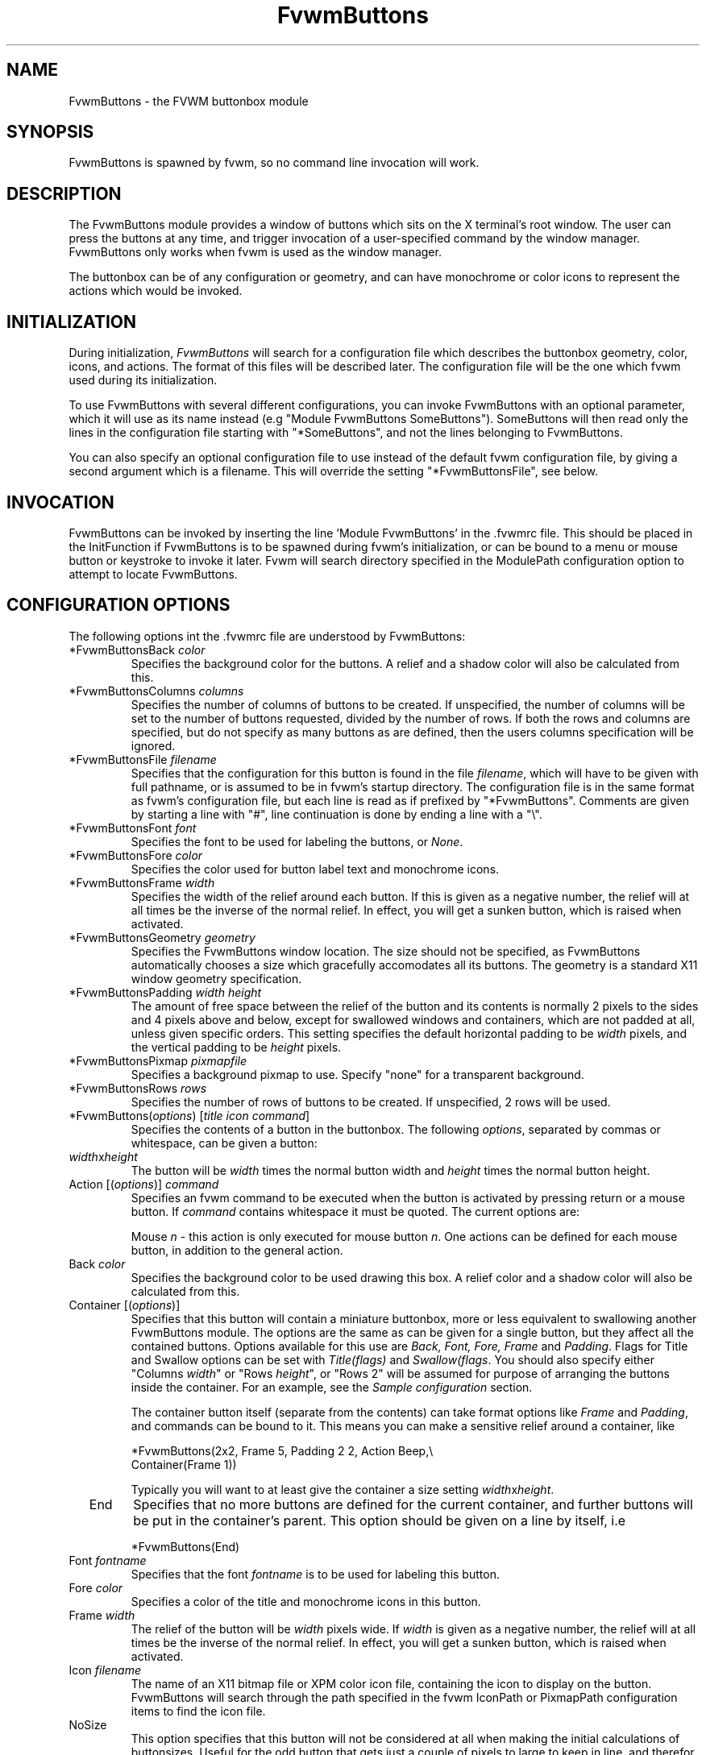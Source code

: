 .\" t # I don't know this stuff, sorry. -Jarl
.\" @(#)FvwmButtons.1	1/28/94
.TH FvwmButtons 1 "Mar 9 1996"
.UC
.SH NAME
FvwmButtons \- the FVWM buttonbox module
.SH SYNOPSIS
FvwmButtons is spawned by fvwm, so no command line invocation will work.

.SH DESCRIPTION
The FvwmButtons module provides a window of buttons which sits on the X
terminal's root window. The user can press the buttons at any time,
and trigger invocation of a user-specified command by the window
manager. FvwmButtons only works when fvwm is used as the window manager.

The buttonbox can be of any configuration or geometry, and can have
monochrome or color icons to represent the actions which would be
invoked.

.SH INITIALIZATION
During initialization, \fIFvwmButtons\fP will search for a configuration
file which describes the buttonbox geometry, color, icons, and
actions. The format of 
this files will be described later. The configuration file will be the
one which fvwm used during its initialization.

To use FvwmButtons with several different configurations, you can
invoke FvwmButtons with an optional parameter, which it will use
as its name instead (e.g "Module FvwmButtons SomeButtons").
SomeButtons will then read only the lines in the configuration file
starting with "*SomeButtons", and not the lines belonging to FvwmButtons.

You can also specify an optional configuration file to use instead of 
the default fvwm configuration file, by giving a second argument which
is a filename. This will override the setting "*FvwmButtonsFile", see
below.

.SH INVOCATION
FvwmButtons can be invoked by inserting the line 'Module FvwmButtons' in
the .fvwmrc file. This should be placed in the InitFunction if FvwmButtons
is to be spawned during fvwm's initialization, or can be bound to a
menu or mouse button or keystroke to invoke it later. Fvwm will search
directory specified in the ModulePath configuration option to attempt
to locate FvwmButtons.

.SH CONFIGURATION OPTIONS
The following options int the .fvwmrc file are understood by FvwmButtons:
.IP "*FvwmButtonsBack \fIcolor\fP"
Specifies the background color for the buttons. A relief and a shadow color
will also be calculated from this.
.IP "*FvwmButtonsColumns \fIcolumns\fP"
Specifies the number of columns of buttons to be created. If unspecified,
the number of columns will be set to the number of buttons requested,
divided by the number of rows. If both the rows and columns are
specified, but do not specify as many buttons as are defined, then the
users columns specification will be ignored.
.IP "*FvwmButtonsFile \fIfilename\fP"
Specifies that the configuration for this button is found in the file
\fIfilename\fP, which will have to be given with full pathname, or is
assumed to be in fvwm's startup directory. The configuration file is in
the same format as fvwm's configuration file, but each line is read as
if prefixed by "*FvwmButtons". Comments are given by starting a line with
"#", line continuation is done by ending a line with a "\\".
.IP "*FvwmButtonsFont \fIfont\fP"
Specifies the font to be used for labeling the buttons, or \fINone\fP.
.IP "*FvwmButtonsFore \fIcolor\fP"
Specifies the color used for button label text and monochrome icons.
.IP "*FvwmButtonsFrame \fIwidth\fP"
Specifies the width of the relief around each button. If this is given
as a negative number, the relief will at all times be the inverse of the
normal relief. In effect, you will get a sunken button, which is raised when
activated.
.IP "*FvwmButtonsGeometry \fIgeometry\fP"
Specifies the FvwmButtons window location. The size should not be specified,
as FvwmButtons automatically chooses a size which gracefully accomodates
all its buttons. The geometry is a standard X11 window geometry specification.
.IP "*FvwmButtonsPadding \fIwidth height\fP"
The amount of free space between the relief of the button and its contents
is normally 2 pixels to the sides and 4 pixels above and below, except for
swallowed windows and containers, which are not padded at all, unless
given specific orders. This setting
specifies the default horizontal padding to be \fIwidth\fP pixels, and the
vertical padding to be \fIheight\fP pixels.
.IP "*FvwmButtonsPixmap \fIpixmapfile\fP"
Specifies a background pixmap to use.  Specify "none" for a transparent
background.
.IP "*FvwmButtonsRows \fIrows\fP"
Specifies the number of rows of buttons to be created. If unspecified,
2 rows will be used.
.IP "*FvwmButtons(\fIoptions\fP) [\fItitle icon command\fP]"
Specifies the contents of a button in the buttonbox.
The following \fIoptions\fP, separated by commas or whitespace, can be
given a button:
.IP "  \fIwidth\fPx\fIheight\fP"
The button will be \fIwidth\fP times the normal button width and \fIheight\fP
times the normal button height.
.IP "  Action [(\fIoptions\fP)] \fIcommand\fP"
Specifies an fvwm command to be executed when the button is activated
by pressing return or a mouse button. If \fIcommand\fP contains whitespace
it must be quoted. The current options are:

Mouse \fIn\fP - this action is only executed for mouse button \fIn\fP.
One actions can be defined for each mouse button, in addition to the 
general action.
.IP "  Back \fIcolor\fP"
Specifies the background color to be used drawing this box. A relief color
and a shadow color will also be calculated from this.
.IP "  Container [(\fIoptions\fP)]"
Specifies that this button will contain a miniature buttonbox, more or less
equivalent to swallowing another FvwmButtons module. The options are the
same as can be given for a single button, but they affect all
the contained buttons. Options available for this use are \fIBack, Font,
Fore, Frame\fP and \fIPadding\fP. Flags for Title and Swallow options can
be set with \fITitle(flags)\fP and \fISwallow(flags\fP.
You should also specify either "Columns \fIwidth\fP" or "Rows \fIheight\fP",
or "Rows 2" will be assumed for purpose of arranging the buttons inside
the container. For an example, see the \fISample configuration\fP section.

The container button itself (separate from the contents) can take format
options like
\fIFrame\fP and \fIPadding\fP, and commands can be bound to it. This means
you can make a sensitive relief around a container, like

  *FvwmButtons(2x2, Frame 5, Padding 2 2, Action Beep,\\
      Container(Frame 1))

Typically you will want to at least give the container a size setting
\fIwidth\fPx\fIheight\fP.

.IP "  End"
Specifies that no more buttons are defined for the current container, and
further buttons will be put in the container's parent. This option should 
be given on a line by itself, i.e

  *FvwmButtons(End)
.IP "  Font \fIfontname\fP"
Specifies that the font \fIfontname\fP is to be used for labeling this button.
.IP "  Fore \fIcolor\fP"
Specifies a color of the title and monochrome icons in this button.
.IP "  Frame \fIwidth\fP"
The relief of the button will be \fIwidth\fP pixels wide. If \fIwidth\fP
is given as a negative number, the 
relief will at all times be the inverse of the normal relief.
In effect, you will get a sunken button, which is raised when activated.
.IP "  Icon \fIfilename\fP"
The name of an X11 bitmap file or XPM color icon file, containing the
icon to display on the button. FvwmButtons will search through the path
specified in the fvwm IconPath or PixmapPath 
configuration items to find the icon file.
.IP "  NoSize"
This option specifies that this button will not be considered at all when
making the initial calculations of buttonsizes. Useful for the odd button
that gets just a couple of pixels to large to keep in line, and therefor
blows up your whole buttonbox. "NoSize" is equivalent to "Size 0 0".
.IP "  Padding \fIwidth height\fP"
The amount of free space between the relief of the button and its contents
is normally 2 pixels to the sides and 4 pixels above and below, except 
for swallowed windows and containers, which are by default not padded at all. 
This option sets the horizontal padding to \fIwidth\fP and the vertical
padding to \fIheight\fP.
.IP "  Size \fIwidth height\fP"
Specifies that the contents of this button will require \fIwidth\fP by
\fIheight\fP pixels, regardless of what size FvwmButtons calculates from
the icon and the title. A buttonbar with only swallowed windows will
not get very large without this option specified, as FvwmButtons does not
consider sizes for swallowing buttons. Note that this option gives the
minimum space assured; other buttons might require the buttonbox to use
larger sizes.
.IP "  Swallow [(\fIflags\fP)] \fIhangon\fP \fIcommand\fP"
Causes FvwmButtons to execute \fIcommand\fP, and when a window matching the
name \fIhangon\fP appears, it is captured and swallowed into this button.
An example:

  *FvwmButtons(Swallow XClock 'Exec xclock &')

will take the first window whose name, class or resource is "XClock" and 
display it in the button. Modules can be swallowed by specifying
the module instead of 'Exec whatever', like:

  *FvwmButtons(Swallow "FvwmPager" "FvwmPager 0 0")

The flags that can be given to swallow are:

NoClose / Close -
Specifies whether the swallowed program in this button will be unswallowed 
or closed when FvwmButtons exit cleanly. "NoClose" can be combined with
"UseOld" to have windows survive restart of windowmanager. The default 
setting is "Close".

NoHints / Hints -
Specifies whether hints from the swallowed program in this
button will be ignored or not, useful in forcing a window to resize itself
to fit its button. The default value is "Hints".

NoKill / Kill - 
Specifies whether the swallowed program will be closed by killing it or by
sending a message to it. This can be useful in ending programs that
doesn't accept window manager protocol. The default value is "NoKill".
This has no effect if "NoClose" is specified.

NoRespawn / Respawn -
Specifies whether the swallowed program is to be respawn if it dies.
If "Respawn" is specified, the program will be respawned using the original
\fIcommand\fP. Use this option with care, the program might have a very 
legitimate reason to die.

NoOld / UseOld -
Specifies whether the button will try to swallow an existing window matching
the \fIhangon\fP name before spawning one itself with \fIcommand\fP.
The default value is "NoOld".
"UseOld" can be combined with "NoKill" to have windows survive restart of
windowmanager. If you want FvwmButtons to swallow an old window, and not
spawn one itself if failing, let the \fIcommand\fP be "Nop":

  *FvwmButtons(Swallow (UseOld) "Console" Nop)

If you want to be able to start it yourself, combine it with an action:

  *FvwmButtons(Swallow (UseOld) "Console" Nop, \\
               Action `Exec "Console" console &`)

NoTitle / UseTitle -
Specifies whether the title of the button will be taken from the swallowed
window's title or not. If "UseTitle" is given, the title on the button will
change dynamically to reflect the window name. The default is "NoTitle".

.IP "  Title [(\fIoptions\fP)] \fIname\fP"
Specifies the title which will be written on the button. 
Whitespace can be included in the title by quoting it.
If a title at any time is to long for
its buttons, characters are chopped of one at a time until it fits.
If \fIjustify\fP is "Right", the head is removed, otherwise its tail is
removed.
These \fIoptions\fP can be given to Title:

Center - The title will be centered horizontally. This is the default.

Left - The title will be justified to the left side.

Right - The title will be justified to the right side.

Side - This will cause the title to appear on the right hand side of
any icon or swallowed window, instead of below it which is the default.
If you use small icons, and combine this with the "Left" option, you can
get a look similar to fvwm's menus.
.IP "Legacy fields [\fItitle icon command\fP]"
These fields are kept for compatibility with previous versions of 
FvwmButtons, and their use is discouraged.
The \fItitle\fP field is similar to the option 
Title \fIname\fP. If the title field is "-", no title will be displayed.
The \fIicon\fP field is similar to the option 
Icon \fIfilename\fP. If the icon field is "-" no icon will be displayed.
The \fIcommand\fP field is similar to the option
Action \fIcommand\fP or alternatively Swallow "\fIhangon\fP" \fIcommand\fP.
.IP "The \fIcommand\fP"
Any fvwm command is recognized by FvwmButtons. See fvwm(1) for more info
on this. The Exec command has a small extension when used in Actions, 
its syntax is here:

  Exec ["hangon"] command

When FvwmButtons finds such an Exec command, the button will remain
pushed in until a window whose name or class matches the
qouted portion of the command is encountered. This is intended to
provide visual feedback to the user that the action he has requested
will be performed. If the qouted portion
contains no characters, then the button will pop out immediately.
Note that users can continue pressing the button, and re-executing the
command, even when it looks "pressed in."
.IP "Quoting"
Any string which contains whitespace must be quoted. This include
commands.
Quoting can be done with any of the three quotation characters; 
single quote:

  'This is a "quote"',

double quote:

  "It's another `quote'",

and backquote: 

  `This is a strange quote`. 

The backquoting is purposeful
if you use a preprocessor like FvwmCpp and want it to get into your
commands, like this:

  #define BG gray60
  *FvwmButtons(Swallow "xload" `Exec xload -bg BG &`)

.SH ARRANGEMENT ALGORITHM

FvwmButtons tries to arrange its buttons as best it can, by using
recursively, on each container including the buttonbox itself,
the following algorithm.
.IP "Getting the size right"
First it calculates the number of button unit areas it will need, by adding
the width times the height in buttons of each button. Containers are
for the moment considered a normal button.
Then it considers the given \fIrows\fP and \fIcolumns\fP arguments.
If the number of rows is given, it will calculate how many columns are needed,
and stick to that, unless \fIcolumns\fP is larger, in which case you will
get some empty space at the bottom of the buttonbox.
If the number of columns is given, it calculates how many rows it needs
to fit all the buttons.
If neither is given, it assumes you want two rows, and finds the number of
columns from that.
.IP "Shuffling buttons"
Now it has a large enough area to place the buttons in, all that is left is
to place them right. The algorithm assumes the buttons are all of unit
size, and places them in a left to right, top to bottom western fashion.
Then it looks at button 1, and considers: Is this button larger than normal? 
If it isn't, the same thing is done for the next buttons.
When a button is found that is larger than 1x1, space must be provided for
it. The algorithm assumes it is in the right coordinate, its upper left 
corner should be unchanged. It then "slides" away the buttons that occupies
the places needed for this button. The buttons are slid to the right, 
wrapping around to the next line. When all the space has been cleared for
this button the algorithm continues with the next button, doing the same.
.IP "Containers"
Containers are arranged by the same algorithm, in fact they are shuffled
recursively as the algorithm finds them. 
.IP "Clarifying example"
An example might be useful here: Suppose you have 6 buttons, all unit sized
except number two, which is 2x2. This makes for 5 times 1 plus 1 times 4
equals 9 unit buttons total area. Assume you have requested 3 columns.
.nf
.sp
1) +---+---+---+   2) +---+---+---+   3) +---+---+---+
   | 1 | 2 | 3 |      | 1 | 2 |   |      | 1 | 2 |   |
   +---+---+---+      +---+---+---+      +---+---+---+
   | 4 | 5 | 6 |      | 3 | 4 | 5 |      | 3 |   | 4 |
   +---+---+---+      +---+---+---+      +---+---+---+
   |           |      | 6 |       |      | 5 | 6 |   |
   +-----------+      +---+-------+      +---+---+---+

4) +---+---+---+   5) +---+-------+
   | 1 | 2 |   |      | 1 |       |
   +---+---+---+      +---+   2   |
   | 3 |   |   |      | 3 |       |
   +---+---+---+      +---+---+---+
   | 4 | 5 | 6 |      | 4 | 5 | 6 |
   +---+---+---+      +---+---+---+
.sp
.fi
The algorithm starts as in figure 1. The first large button it finds is
number 2, and it will try to free up each of the unit areas it occupies,
in a left to right, top to bottom order. First it sees that button 3 
is in its way, and it shifts all the buttons, giving figure 2. Now it
finds that button 4 is in the way, so button 4 to 6 are shifted, yielding
figure 3. Button 4 is still barring progress, so it shifts button 4 to 6
once more, ending up at figure 4. Now all the button units required by
button 2 are freed, and button 2 can be given its real size.
.IP "What size will the buttons be?"
When FvwmButtons has read the icons and fonts that are required by its
configuration, it can find out which size is needed for every non-swallowing
button. The unit button size of a container is set to be large enough to
hold the largest button in it without squeezing it. Swallowed windows 
are simple expected to be comfortable with the buttonsize they get 
from this scheme. If a particular configuration requires more space
for a swallowed window, it can be set in that button's configuration line
using the option "Size \fIwidth height\fP". This will tell FvwmButtons
to give this button at least \fIwidth\fP by \fIheight\fP pixels inside
the relief and padding.

.SH SAMPLE CONFIGURATION
The following are excepts from a .fvwmrc file which describe FvwmButtons
initialization commands:

.nf
.sp
##########################################################
# Load any modules which should be started during fvwm 
# initialization

ModulePath /usr/lib/X11/fvwm:/usr/bin/X11

# Make sure FvwmButtons is always there.
AddToFunc InitFunction     "I" Module FvwmButtons
AddToFunc RestartFunction  "I" Module FvwmButtons

# Make it titlebar-less, sticky, and give it an icon	
Style "FvwmButtons"	Icon toolbox.xpm, NoTitle, Sticky

##########################################################

*FvwmButtonsFore Black
*FvwmButtonsBack rgb:90/80/90
*FvwmButtonsGeometry -135-5
*FvwmButtonsRows 1
*FvwmButtonsFont -*-helvetica-medium-r-*-*-12-*
*FvwmButtonsPadding 2 2

*FvwmButtons(Title Resize,Icon resize.xpm ,Action Resize)
*FvwmButtons(Title Move  ,Icon arrows2.xpm,Action Move  )
*FvwmButtons(Title Lower ,Icon Down       ,Action Lower )
*FvwmButtons(Title Raise ,Icon Up         ,Action Raise )
*FvwmButtons(Title Kill  ,Icon bomb.xpm   ,Action Destroy)

*FvwmButtons(1x1,Container(Rows 3,Frame 1))
*FvwmButtons(Title Dopey ,Action \\
    `Exec "big_win" xterm -T big_win -geometry 80x50 &`)
*FvwmButtons(Title Snoopy, Font fixed, Action \\
    `Exec "small_win" xterm -T small_win &`)
*FvwmButtons(Title Smokin')
*FvwmButtons(End)

*FvwmButtons(Title Xcalc, Icon rcalc.xpm,\\
             Action `Exec "Calculator" xcalc &`)
*FvwmButtons(Title XMag, Icon magnifying_glass2.xpm,\\
             Action `Exec "xmag" xmag &`)
*FvwmButtons(Title Mail, Icon mail2.xpm,\\
             Action `Exec "xmh" xmh &`)
*FvwmButtons(4x1, Swallow "FvwmPager" `FvwmPager 0 3`\\
             Frame 3)

*FvwmButtons(Swallow(UseOld,NoKill) "xload15" `Exec xload\\
     -title xload15 -nolabel -bg rgb:90/80/90 -update 15 &`)
.sp
.fi

The last lines are a little tricky - one spawns an FvwmPager module, and
captures it to display in a quadruple width button.
is used, the Pager will be as big as possible within the button's relief.

The final line is even more magic. Note the combination of \fIUseOld\fP
and \fINoKill\fP, which will try to swallow an existing window with the
name "xload15" when starting up (if failing: starting one with the 
specified command), which is unswallowed when ending FvwmButtons. 

The color specification \fIrgb:90/80/90\fP is actually the most
correct way of specifying independent colors in X, and should be
used instead of the older \fI#908090\fP. If the latter specification
is used in your configuration file, you should be sure to escape
the hash in any of the \fIcommand\fPs which will be executed, or
fvwm will consider the rest of the line a comment.

.SH COPYRIGHTS
The FvwmButtons program, and the concept for
interfacing this module to the Window Manager, are all original work
by Robert Nation

Copyright 1993, Robert Nation. No guarantees or warranties or anything
are provided or implied in any way whatsoever. Use this program at your
own risk. Permission to use this program for any purpose is given,
as long as the copyright is kept intact. 

Further modifications and patching by Jarl Totland, copyright 1996.
The statement above still applies.

.SH AUTHOR
Robert Nation.
Somewhat enhanced by Jarl Totland.
